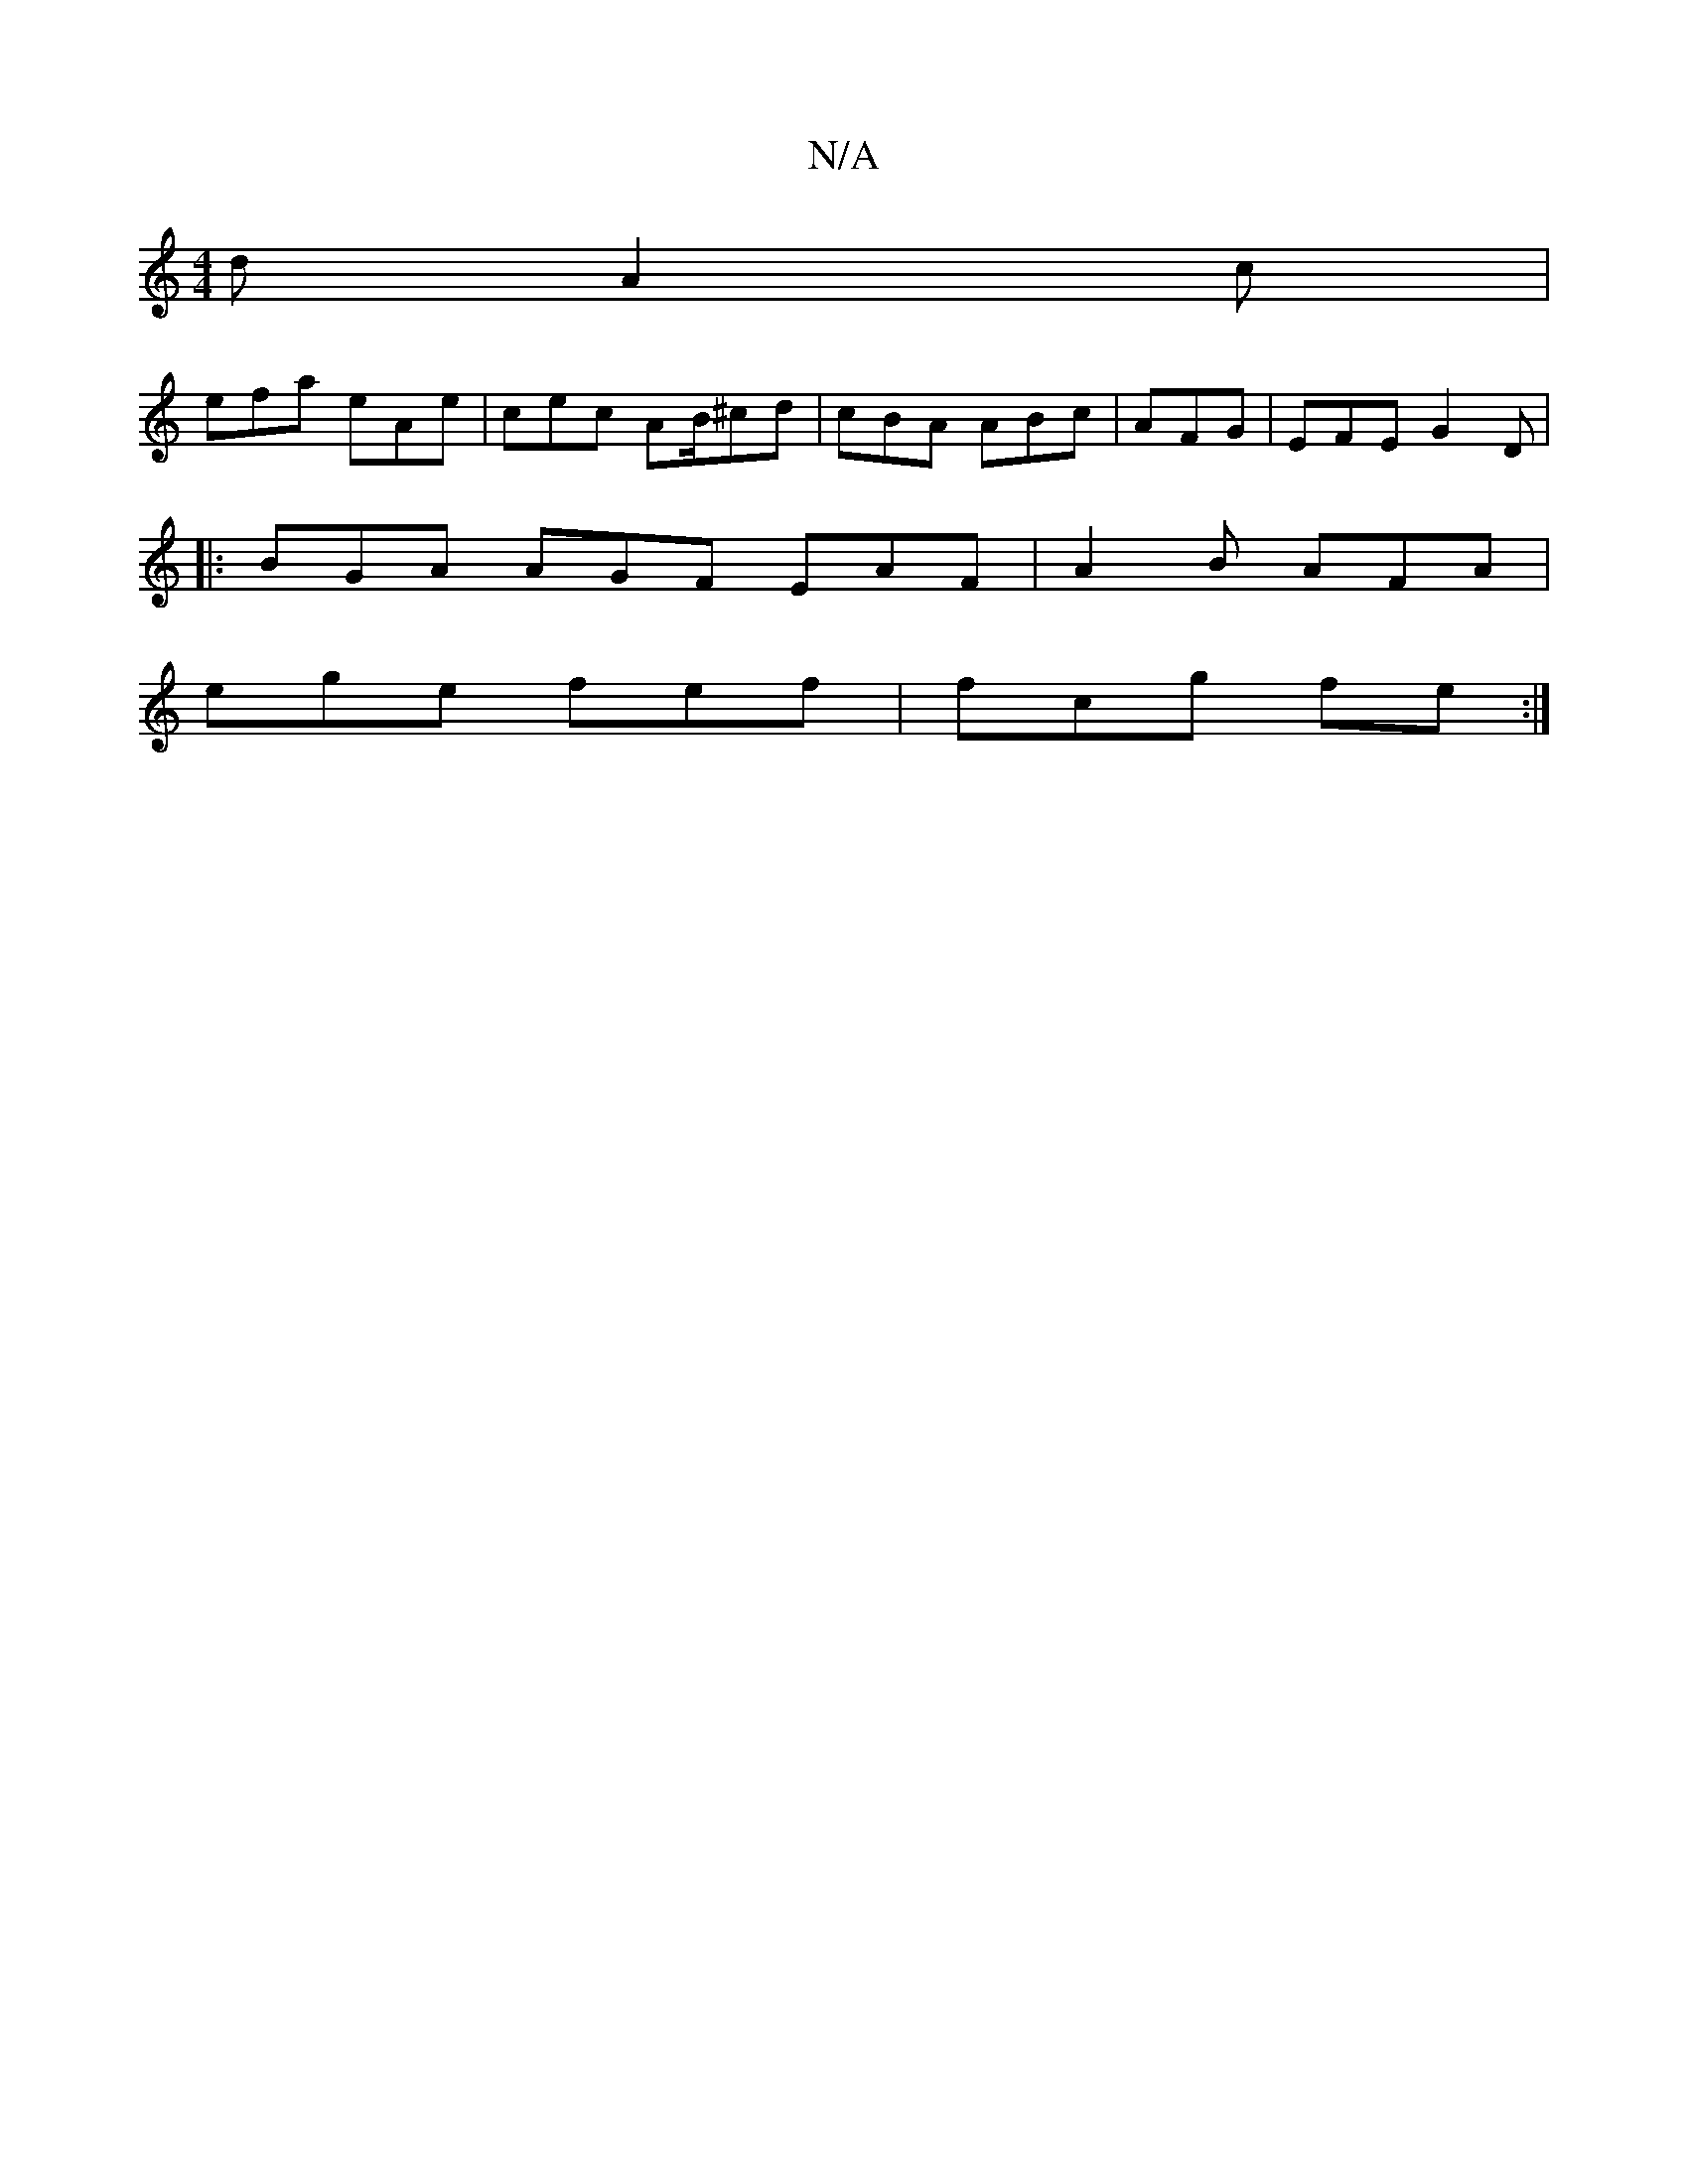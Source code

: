 X:1
T:N/A
M:4/4
R:N/A
K:Cmajor
d A2 c |
efa eAe | cec AB/^cd|cBA ABc|AFG|EFE G2D |
|:BGA AGF EAF|A2 B AFA |
ege fef | fcg fe:|

af ge eg/f/c' | fag fdb bag|1 e2e cde :c2|
ABc|BGG A2d |2ecA Bcd | dBA ~d4dB2|
d2 G2 BAFA | AGEG FAGB|d
